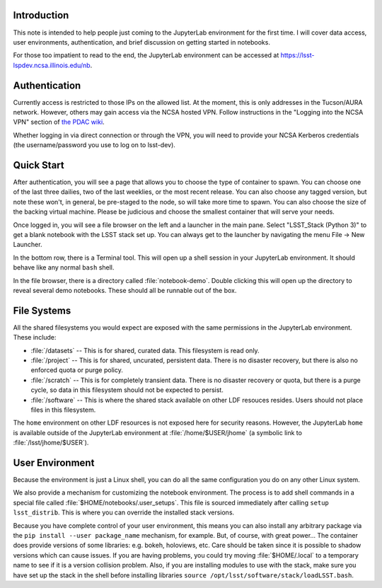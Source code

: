 Introduction
============

This note is intended to help people just coming to the JupyterLab environment for the first time.
I will cover data access, user environments, authentication, and brief discussion on getting started in notebooks.

For those too impatient to read to the end, the JupyterLab environment can be accessed at https://lsst-lspdev.ncsa.illinois.edu/nb.

Authentication
==============

Currently access is restricted to those IPs on the allowed list.
At the moment, this is only addresses in the Tucson/AURA network.
However, others may gain access via the NCSA hosted VPN. Follow instructions in the "Logging into the NCSA VPN" section of `the PDAC wiki <https://confluence.lsstcorp.org/display/DM/PDAC+networking+and+user+accounts+for+developers>`_.

Whether logging in via direct connection or through the VPN, you will need to provide your NCSA Kerberos credentials (the username/password you use to log on to lsst-dev).

Quick Start
===========

After authentication, you will see a page that allows you to choose the type of container to spawn.
You can choose one of the last three dailies, two of the last weeklies, or the most recent release.
You can also choose any tagged version, but note these won't, in general, be pre-staged to the node, so will take more time to spawn.
You can also choose the size of the backing virtual machine.
Please be judicious and choose the smallest container that will serve your needs.

Once logged in, you will see a file browser on the left and a launcher in the main pane.
Select "LSST_Stack (Python 3)" to get a blank notebook with the LSST stack set up.
You can always get to the launcher by navigating the menu File → New Launcher.

In the bottom row, there is a Terminal tool.
This will open up a shell session in your JupyterLab environment.
It should behave like any normal ``bash`` shell.

In the file browser, there is a directory called :file:`notebook-demo`.
Double clicking this will open up the directory to reveal several demo notebooks.
These should all be runnable out of the box.

File Systems
============

All the shared filesystems you would expect are exposed with the same permissions in the JupyterLab environment.
These include:

- :file:`/datasets` -- This is for shared, curated data.  This filesystem is read only.
- :file:`/project` -- This is for shared, uncurated, persistent data. There is no disaster recovery, but there is also no enforced quota or purge policy.
- :file:`/scratch` -- This is for completely transient data. There is no disaster recovery or quota, but there is a purge cycle, so data in this filesystem should not be expected to persist.
- :file:`/software` -- This is where the shared stack available on other LDF resouces resides. Users should not place files in this filesystem.

The ``home`` environment on other LDF resources is not exposed here for security reasons.  However, the JupyterLab ``home`` is available outside of the JupyterLab environment at :file:`/home/$USER/jhome` (a symbolic link to :file:`/lsst/jhome/$USER`).

User Environment
================

Because the environment is just a Linux shell, you can do all the same configuration you do on any other Linux system.

We also provide a mechanism for customizing the notebook environment.
The process is to add shell commands in a special file called :file:`$HOME/notebooks/.user_setups`.
This file is sourced immediately after calling ``setup lsst_distrib``.
This is where you can override the installed stack versions.

Because you have complete control of your user environment, this means you can also install any arbitrary package via the ``pip install --user package_name`` mechanism, for example.
But, of course, with great power...
The container does provide versions of some libraries: e.g. bokeh, holoviews, etc.
Care should be taken since it is possible to shadow versions which can cause issues.
If you are having problems, you could try moving :file:`$HOME/.local` to a temporary name to see if it is a version collision problem.
Also, if you are installing modules to use with the stack, make sure you have set up the stack in the shell
before installing libraries ``source /opt/lsst/software/stack/loadLSST.bash``.

.. Do not include the document title (it's automatically added from metadata.yaml).

.. .. rubric:: References

.. Make in-text citations with: :cite:`bibkey`.

.. .. bibliography:: local.bib lsstbib/books.bib lsstbib/lsst.bib lsstbib/lsst-dm.bib lsstbib/refs.bib lsstbib/refs_ads.bib
..    :encoding: latex+latin
..    :style: lsst_aa
